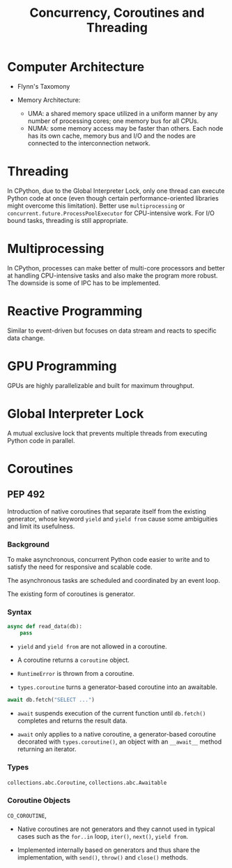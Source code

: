 #+title: Concurrency, Coroutines and Threading

* Computer Architecture

- Flynn's Taxomony

- Memory Architecture:
  + UMA: a shared memory space utilized in a uniform manner by any number of processing cores; one memory bus for all CPUs.
  + NUMA: some memory access may be faster than others. Each node has its own
    cache, memory bus and I/O and the nodes are connected to the interconnection
    network.

* Threading

In CPython, due to the Global Interpreter Lock, only one thread can execute
Python code at once (even though certain performance-oriented libraries might
overcome this limitation). Better use =multiprocessing= or
=concurrent.future.ProcessPoolExecutor= for CPU-intensive work.
For I/O bound tasks, threading is still appropriate.

* Multiprocessing

In CPython, processes can make better of multi-core processors and better at
handling CPU-intensive tasks and also make the program more robust. The downside
is some of IPC has to be implemented.

* Reactive Programming

Similar to event-driven but focuses on data stream and reacts to specific data change.

* GPU Programming

GPUs are highly parallelizable and built for maximum throughput.

* Global Interpreter Lock

A mutual exclusive lock that prevents multiple threads from executing Python code in parallel.

* Coroutines

** PEP 492

Introduction of native coroutines that separate itself from the existing generator, whose
keyword =yield= and =yield from= cause some ambiguities and limit its usefulness.

*** Background

To make asynchronous, concurrent Python code easier to write
and to satisfy the need for responsive and scalable code.

The asynchronous tasks are scheduled and coordinated by an event loop.

The existing form of coroutines is generator.

*** Syntax

#+begin_src python
async def read_data(db):
    pass
#+end_src

- =yield= and =yield from= are not allowed in a coroutine.

- A coroutine returns a =coroutine= object.

- =RuntimeError= is thrown from a coroutine.

- =types.coroutine= turns a generator-based coroutine into an awaitable.

#+begin_src python
await db.fetch("SELECT ...")
#+end_src

- =await= suspends execution of the current function until =db.fetch()=
  completes and returns the result data.

- =await= only applies to a native coroutine, a generator-based coroutine
  decorated with =types.coroutine()=, an object with an =__await__= method
  returning an iterator.

#+TODO async for, async with

*** Types

=collections.abc.Coroutine=, =collections.abc.Awaitable=

*** Coroutine Objects

=CO_COROUTINE=,

- Native coroutines are not generators and they cannot used in typical cases such
  as the =for..in= loop, =iter()=, =next()=, =yield from=.

- Implemented internally based on generators and thus share the implementation,
  with =send()=, =throw()= and =close()= methods.

